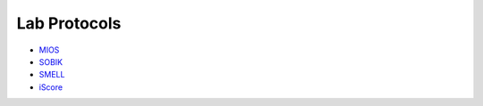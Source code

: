 Lab Protocols
=============

* `MIOS <http://biabl.readthedocs.io/projects/mios/en/latest/#>`_
* `SOBIK <http://biabl.readthedocs.io/projects/sobik/en/latest/#>`_
* `SMELL <http://biabl.readthedocs.io/projects/smell/en/latest/#>`_
* `iScore <http://biabl.readthedocs.io/projects/iscore/en/latest/#>`_
